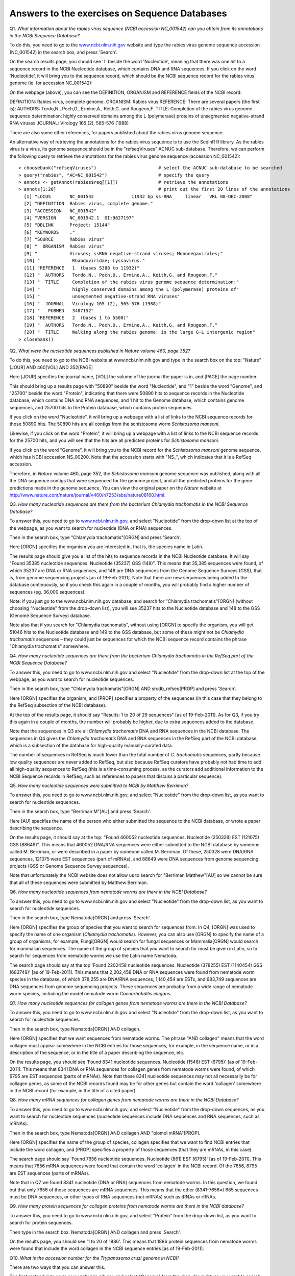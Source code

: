Answers to the exercises on Sequence Databases
==============================================   

Q1. *What information about the rabies virus sequence (NCBI accession NC\_001542) can you obtain from its annotations in the NCBI Sequence Database?*

To do this, you need to go to the `www.ncbi.nlm.nih.gov <http://www.ncbi.nlm.nih.gov>`_ website 
and type the rabies virus genome sequence accession (NC\_001542) in the search box, and press 'Search'. 

On the search results page, you should see '1' beside the word 'Nucleotide', meaning that there was one hit to a sequence record in the NCBI Nucleotide database, which contains DNA and RNA sequences. If you click on the word 'Nucleotide', it will bring you to the sequence record, which should be the NCBI sequence record for the rabies virus' genome (ie. for accession NC\_001542):

|image7|

On the webpage (above), you can see the DEFINITION, ORGANISM and REFERENCE fields of the NCBI record:

DEFINITION: Rabies virus, complete genome.
ORGANISM: Rabies virus 
REFERENCE: There are several papers (the first is):
AUTHORS: Tordo,N., Poch,O., Ermine,A., Keith,G. and Rougeon,F.
TITLE: Completion of the rabies virus genome sequence determination: highly conserved domains among the L (polymerase) proteins of unsegmented negative-strand RNA viruses
JOURNAL: Virology 165 (2), 565-576 (1988)

There are also some other references, for papers published about the rabies virus genome sequence. 

An alternative way of retrieving the annotations for the rabies virus sequence is to use the SeqinR R library.
As the rabies virus is a virus, its genome sequence should be in the "refseqViruses" ACNUC sub-database.
Therefore, we can perform the following query to retrieve the annotations for the rabies virus
genome sequence (accession NC\_001542):

::

    > choosebank("refseqViruses")                       # select the ACNUC sub-database to be searched
    > query("rabies", "AC=NC_001542")                   # specify the query
    > annots <- getAnnot(rabies$req[[1]])               # retrieve the annotations
    > annots[1:20]                                      # print out the first 20 lines of the annotations
      [1] "LOCUS       NC_001542              11932 bp ss-RNA     linear   VRL 08-DEC-2008"
      [2] "DEFINITION  Rabies virus, complete genome."                                     
      [3] "ACCESSION   NC_001542"                                                          
      [4] "VERSION     NC_001542.1  GI:9627197"                                            
      [5] "DBLINK      Project: 15144"                                                     
      [6] "KEYWORDS    ."                                                                  
      [7] "SOURCE      Rabies virus"                                                       
      [8] "  ORGANISM  Rabies virus"                                                       
      [9] "            Viruses; ssRNA negative-strand viruses; Mononegavirales;"           
      [10] "            Rhabdoviridae; Lyssavirus."                                         
      [11] "REFERENCE   1  (bases 5388 to 11932)"                                           
      [12] "  AUTHORS   Tordo,N., Poch,O., Ermine,A., Keith,G. and Rougeon,F."              
      [13] "  TITLE     Completion of the rabies virus genome sequence determination:"      
      [14] "            highly conserved domains among the L (polymerase) proteins of"      
      [15] "            unsegmented negative-strand RNA viruses"                            
      [16] "  JOURNAL   Virology 165 (2), 565-576 (1988)"                                   
      [17] "   PUBMED   3407152"                                                            
      [18] "REFERENCE   2  (bases 1 to 5500)"                                               
      [19] "  AUTHORS   Tordo,N., Poch,O., Ermine,A., Keith,G. and Rougeon,F."              
      [20] "  TITLE     Walking along the rabies genome: is the large G-L intergenic region"
    > closebank()

Q2. *What were the nucleotide sequences published in Nature volume 460, page 352?*

To do this, you need to go to the NCBI website at www.ncbi.nlm.nih.gov and type in the search 
box on the top: "Nature"[JOUR] AND 460[VOL] AND 352[PAGE]

Here [JOUR] specifies the journal name, [VOL] the volume of the journal the paper is in, and [PAGE] the page number.

This should bring up a results page with "50890" beside the word "Nucleotide", and "1" beside the word
"Genome", and "25700" beside the word "Protein", indicating that there were 50890 hits to sequence records in the Nucleotide database, 
which contains DNA and RNA sequences, and 1 hit to the Genome database, which contains genome sequences, and 25700
hits to the Protein database, which contains protein sequences.

If you click on the word "Nucleotide", it will bring up a webpage with a list of links to the NCBI sequence 
records for those 50890 hits. The 50890 hits are all contigs from the schistosome worm *Schistosoma mansoni*.

Likewise, if you click on the word "Protein", it will bring up a webpage with a list of links to the NCBI
sequence records for the 25700 hits, and you will see that the hits are all predicted proteins for *Schistosoma
mansoni*.

If you click on the word "Genome", it will bring you to the NCBI record for the *Schistosoma mansoni* genome
sequence, which has NCBI accession NS\_00200. Note that the accession starts with "NS\_", which indicates that
it is a RefSeq accession. 

Therefore, in *Nature* volume 460, page 352, the *Schistosoma mansoni* genome sequence was published, along
with all the DNA sequence contigs that were sequenced for the genome project, and all the predicted proteins
for the gene predictions made in the genome sequence. You can view the original paper on the *Nature* website
at `http://www.nature.com/nature/journal/v460/n7253/abs/nature08160.html <http://www.nature.com/nature/journal/v460/n7253/abs/nature08160.html>`_.

Q3. *How many nucleotide sequences are there from the bacterium Chlamydia trachomatis in the NCBI Sequence Database?*

To answer this, you need to go to `www.ncbi.nlm.nih.gov <http://www.ncbi.nlm.nih.gov>`_, 
and select "Nucleotide" from the drop-down list at the top 
of the webpage, as you want to search for nucleotide (DNA or RNA) sequences.

Then in the search box, type "Chlamydia trachomatis"[ORGN] and press 'Search'.

Here [ORGN] specifies the organism you are interested in, that is, the species name in Latin.

The results page should give you a list of the hits to sequence records in the NCBI Nucleotide database. 
It will say "Found 35385 nucleotide sequences.   Nucleotide (35237)   GSS (148)". 
This means that 35,385 sequences were found, of which 35237 are DNA or RNA sequences, and 
148 are DNA sequences from the Genome Sequence Surveys (GSS), that is, from 
genome sequencing projects [as of 19-Feb-2011]. Note that there are new sequences 
being added to the database continuously, so if you check this again in a couple of months, you will 
probably find a higher number of sequences (eg. 36,000 sequences).

Note: if you just go to the www.ncbi.nlm.nih.gov database, and search for "Chlamydia trachomatis"[ORGN] 
(without choosing "Nucleotide" from the drop-down list), you will see 35237 hits to the Nucleotide 
database and 148 to the GSS (Genome Sequence Survey) database.

Note also that if you search for "Chlamydia trachomatis", without using [ORGN] to specify the organism, 
you will get 51046 hits to the Nucleotide database and 149 to the GSS database, but some of these might 
not be *Chlamydia trachomatis* sequences – they could just be sequences for which the NCBI sequence 
record contains the phrase "Chlamydia trachomatis" somewhere.

Q4. *How many nucleotide sequences are there from the bacterium Chlamydia trachomatis in the RefSeq part of the NCBI Sequence Database?*

To answer this, you need to go to www.ncbi.nlm.nih.gov and select "Nucleotide" from the drop-down list 
at the top of the webpage, as you want to search for nucleotide sequences.

Then in the search box, type "Chlamydia trachomatis"[ORGN] AND srcdb_refseq[PROP] and press 'Search'.

Here [ORGN] specifies the organism, and [PROP] specifies a property of the sequences (in this case that 
they belong to the RefSeq subsection of the NCBI database).

At the top of the results page, it should say "Results: 1 to 20 of 29 sequences" [as of 19-Feb-2011]. 
As for Q3, if you try this again in a couple of months, the number will probably be higher, due to extra 
sequences added to the database. 

Note that the sequences in Q3 are all *Chlamydia trachomatis* DNA and RNA sequences in the NCBI database. 
The sequences in Q4 gives the *Chlamydia trachomatis* DNA and RNA sequences in the RefSeq part of the NCBI 
database, which is a subsection of the database for high-quality manually-curated data. 

The number of sequences in RefSeq is much fewer than the total number of *C. trachomatis* sequences, 
partly because low quality sequences are never added to RefSeq, but also because RefSeq curators have 
probably not had time to add all high-quality sequences to RefSeq (this is a time-consuming process, 
as the curators add additional information to the NCBI Sequence records in RefSeq, such as references to 
papers that discuss a particular sequence). 

Q5. *How many nucleotide sequences were submitted to NCBI by Matthew Berriman?*

To answer this, you need to go to www.ncbi.nlm.nih.gov, and select "Nucleotide" from the drop-down list, 
as you want to search for nucleotide sequences.

Then in the search box, type "Berriman M"[AU] and press 'Search'.

Here [AU] specifies the name of the person who either submitted the sequence to the NCBI database, 
or wrote a paper describing the sequence. 

On the results page, it should say at the top: "Found 460052 nucleotide sequences.   Nucleotide (250328)   EST (121075)   GSS (88649)". This means that 460052 DNA/RNA sequences were either submitted to the NCBI database by someone called M. Berriman, or were described in a paper by someone called M. Berriman. Of these, 250328 were DNA/RNA sequences, 121075 were EST sequences (part of mRNAs), and 88649 were DNA sequences from genome sequencing projects (GSS or Genome Sequence Survey sequences).

Note that unfortunately the NCBI website does not allow us to search for "Berriman Matthew"[AU] so we cannot be sure 
that all of these sequences were submitted by Matthew Berriman. 

Q6. *How many nucleotide sequences from nematode worms are there in the NCBI Database?*

To answer this, you need to go to www.ncbi.nlm.nih.gov and select "Nucleotide" from the drop-down list, 
as you want to search for nucleotide sequences.

Then in the search box, type Nematoda[ORGN] and press 'Search'.

Here [ORGN] specifies the group of species that you want to search for sequences from. In Q4, [ORGN] was used to specify 
the name of one organism (*Chlamydia trachomatis*). However, you can also use [ORGN] to specify the name of a group of 
organisms, for example, Fungi[ORGN] would search for fungal sequences or Mammalia[ORGN] would search for mammalian 
sequences. The name of the group of species that you want to search for must be given in Latin, so to search for sequences
from nematode worms we use the Latin name Nematoda.

The search page should say at the top 'Found 2202458 nucleotide sequences.   Nucleotide (378255)   EST (1140454)   GSS (683749)' [as of 19-Feb-2011]. This means that 2,202,458 DNA or RNA sequences were found from nematode worm species in the database, of
which 378,255 are DNA/RNA sequences, 1,140,454 are ESTs, and 683,749 sequences are DNA sequences from genome sequencing
projects. These sequences are probably from a wide range of nematode worm species, including the model nematode worm
*Caenorhabditis elegans*.

Q7. *How many nucleotide sequences for collagen genes from nematode worms are there in the NCBI Database?*

To answer this, you need to go to www.ncbi.nlm.nih.gov and select "Nucleotide" from the drop-down list, 
as you want to search for nucleotide sequences.

Then in the search box, type Nematoda[ORGN] AND collagen.

Here [ORGN] specifies that we want sequences from nematode worms. The phrase "AND collagen" means that the word collagen 
must appear somewhere in the NCBI entries for those sequences, for example, in the sequence name, or in a description 
of the sequence, or in the title of a paper describing the sequence, etc.

On the results page, you should see 'Found 8341 nucleotide sequences.   Nucleotide (1546)   EST (6795)' [as of 19-Feb-2011].
This means that 8341 DNA or RNA sequences for collagen genes from nematode worms were found, of which 6795 are EST sequences
(parts of mRNAs). Note that these 8341 nucleotide sequences may not all necessarily be for collagen genes, as some of the
NCBI records found may be for other genes but contain the word 'collagen' somewhere in the NCBI record (for example, in
the title of a cited paper).

Q8. *How many mRNA sequences for collagen genes from nematode worms are there in the NCBI Database?*

To answer this, you need to go to www.ncbi.nlm.nih.gov, and select "Nucleotide" from the drop-down sequences, as you want to search for nucleotide sequences (nucleotide sequences include DNA sequences and RNA sequences, such as mRNAs). 

Then in the search box, type Nematoda[ORGN] AND collagen AND "biomol mRNA"[PROP].

Here [ORGN] specifies the name of the group of species, collagen specifies that we want to find NCBI entries 
that include the word collagen, and [PROP] specifies a property of those sequences (that they are mRNAs, in this case).

The search page should say 'Found 7656 nucleotide sequences.   Nucleotide (861)   EST (6795)' [as of 19-Feb-2011].
This means that 7656 mRNA sequences were found that contain the word 'collagen' in the NCBI record. Of the
7656, 6795 are EST sequences (parts of mRNAs). 

Note that in Q7 we found 8341 nucleotide (DNA or RNA) sequences from nematode worms. In this question, we found out that 
only 7656 of those sequences are mRNA sequences. This means that the other (8341-7656=) 685 sequences must be DNA sequences, 
or other types of RNA sequences (not mRNAs) such as tRNAs or rRNAs.

Q9. *How many protein sequences for collagen proteins from nematode worms are there in the NCBI database?*

To answer this, you need to go to www.ncbi.nlm.nih.gov, and select "Protein" from the drop-down list, 
as you want to search for protein sequences.

Then type in the search box: Nematoda[ORGN] AND collagen and press 'Search'.

On the results page, you should see '1 to 20 of 1886'. This means that 1886 protein sequences from nematode
worms were found that include the word collagen in the NCBI sequence entries [as of 19-Feb-2011].

Q10. *What is the accession number for the Trypanosoma cruzi genome in NCBI?*

There are two ways that you can answer this.

The first method is to go to www.ncbi.nlm.nih.gov and select "Genome" from the drop-down list, 
as you want to search for genome sequences.

Then type in the search box: "Trypanosoma cruzi"[ORGN] and press 'Search'.

The results page says 'All:1', and lists just one NCBI record, the genome sequence for *Trypanosoma cruzi*
strain CL Brener, which has accession NZ\_AAHK00000000.

The second method of answering the question is to go to the NCBI Genomes webpage
http://www.ncbi.nlm.nih.gov/sites/entrez?db=Genome.

Click on the 'Eukaryota' link at the middle the page, as *Trypanosoma cruzi* is a eukaryotic species.

This will give you a complete list of all the eukaryotic genomes that have been sequenced.

Go to the 'Edit' menu of your web browser, and choose 'Find', and search for 'Trypanosoma cruzi'.  

You should find *Trypanosoma cruzi* strain CL Brener.
You will also find that there are several ongoing genome sequencing projects listed for other strains of
*Trypanosoma cruzi*: strains JR cl. 4, Sylvio X10/1, Y, and Esmeraldo Esmeraldo cl. 3.

The link 'GB' (in green) at the far right of the webpage gives a link to the NCBI record for the sequence.
In this case, the link for *Trypanosoma cruzi* strain CL Brener leads us to the NCBI record for accession
AAHK01000000. This is actually an accession for the *T. cruzi* strain CL Brener sequencing project, rather than
for the genome sequence itself. On the top right of the page, you will see a link "Genome", and if you click
on it, it will bring you to the NCBI accession NZ\_AAHK00000000, the genome sequence for *Trypanosoma cruzi* strain CL Brener.

Of the other *T. cruzi* strains listed, there is only a 'GB' link for one other strain, Sylvio X10/1.
Presumably there are no links for the other *Trypanosoma cruzi* strains, because the sequencing
projects are still in progress. If you click on the link for *Trypanosoma cruzi* strain Sylvio X10/1, it will bring you to the
NCBI record for accession ADWP01000000, the accession for the *T. cruzi* strain Sylvio X10/1 sequencing
project. At the top right of that page, there is no "Genome" link, which tells you that there is not yet
a genome assembly available for this strain. 

Note that the answer is slightly different for the answer from the first method above, which 
did not find the information on the genome projects for strains JR cl. 4, Sylvio X10/1, Y, and Esmeraldo Esmeraldo cl. 3,
because genome assemblies are not yet available for those strains.

Q11. *How many fully sequenced nematode worm species are represented in the NCBI Genome database?*

To answer this question, you need to go to the NCBI Genome webpage http://www.ncbi.nlm.nih.gov/sites/entrez?db=Genome. 

In the search box at the top of the page, type Nematoda[ORGN] to search for genome sequences from nematode   
worms, using the Latin name for the nematode worms. 

On the results page, you will see 'Items 1 - 20 of 62', indicating that 62 genome sequences from nematode worms
have been found. If you look down the page, you will see however that many of these are mitochondrial genome
sequences, rather than chromosomal genome sequences.

If you are just interested in chromosomal genome sequences, you can type 'Nematoda[ORGN] NOT mitochondrion' in the
search box, to search for non-mitochondrial sequences. This should give you 16 sequences, which are all chromosomal
genome sequences for nematode worms, including the species *Caenorhabditis elegans*, *Caenorhabditis remanei*,
*Caenorhabditis briggsae*, *Loa loa* (which causes subcutaneous filariasis), and 
*Brugia malayi* (which causes lymphatic filariasis). Thus, there are nematode genome sequences from five different
species that have been fully sequenced (as of 19-Feb-2011). Because nematode worms are multi-chromosomal species, 
there may be several chromosomal sequences for each species.

Note that when you search the NCBI Genome database at http://www.ncbi.nlm.nih.gov/sites/entrez?db=Genome, you will
find the NCBI records for completely sequenced genomes (completely sequenced nematode genomes in this case).

If you are interested in partially sequenced genomes, that is sequences from genome sequencing projects that are
still in progress, you can go to the NCBI Genome Projects website at http://www.ncbi.nlm.nih.gov/genomeprj. If you
search the NCBI Genome Projects database for Nematoda[ORGN], you will find that genome
sequencing projects for many other nematode species are ongoing, including for the species *Onchocerca volvulus*
(which causes onchocerciasis), *Wuchereria bancrofti* (which causes lymphatic filariasis), and 
*Necator americanus* (which causes soil-transmitted helminthiasis). 

Contact
-------

I will be grateful if you will send me (`Avril Coghlan <http://www.ucc.ie/microbio/avrilcoghlan/>`_) corrections or suggestions for improvements to
my email address a.coghlan@ucc.ie 

License
-------

The content in this book is licensed under a `Creative Commons Attribution 3.0 License
<http://creativecommons.org/licenses/by/3.0/>`_.

.. |image0| image:: ../_static/A2_image0.png
.. |image1| image:: ../_static/A2_image1.png
.. |image2| image:: ../_static/A2_image2.png
.. |image3| image:: ../_static/A2_image3.png
.. |image4| image:: ../_static/A2_image4.png
.. |image5| image:: ../_static/A2_image5.png
.. |image6| image:: ../_static/A2_image6.png
.. |image7| image:: ../_static/P3_image7.png

